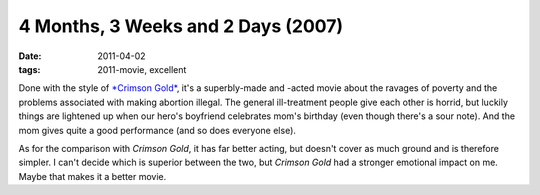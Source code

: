 4 Months, 3 Weeks and 2 Days (2007)
===================================

:date: 2011-04-02
:tags: 2011-movie, excellent



Done with the style of `*Crimson Gold*`_, it's a superbly-made and
-acted movie about the ravages of poverty and the problems associated
with making abortion illegal. The general ill-treatment people give each
other is horrid, but luckily things are lightened up when our hero's
boyfriend celebrates mom's birthday (even though there's a sour note).
And the mom gives quite a good performance (and so does everyone else).

As for the comparison with *Crimson Gold*, it has far better acting, but
doesn't cover as much ground and is therefore simpler. I can't decide
which is superior between the two, but *Crimson Gold* had a stronger
emotional impact on me. Maybe that makes it a better movie.

.. _*Crimson Gold*: http://movies.tshepang.net/crimson-gold-2003
